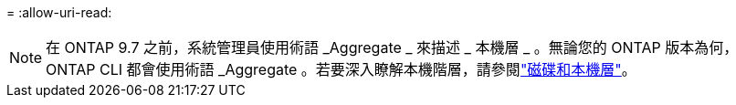 = 
:allow-uri-read: 



NOTE: 在 ONTAP 9.7 之前，系統管理員使用術語 _Aggregate _ 來描述 _ 本機層 _ 。無論您的 ONTAP 版本為何， ONTAP CLI 都會使用術語 _Aggregate 。若要深入瞭解本機階層，請參閱link:../disks-aggregates/index.html["磁碟和本機層"]。
